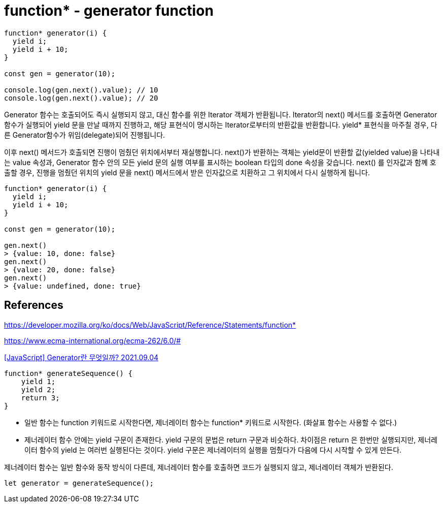 :hardbreaks:
= function* - generator function

[source,javascript]
----
function* generator(i) {
  yield i;
  yield i + 10;
}

const gen = generator(10);

console.log(gen.next().value); // 10
console.log(gen.next().value); // 20
----

====
Generator 함수는 호출되어도 즉시 실행되지 않고, 대신 함수를 위한 Iterator 객체가 반환됩니다. Iterator의 next() 메서드를 호출하면 Generator 함수가 실행되어 yield 문을 만날 때까지 진행하고, 해당 표현식이 명시하는 Iterator로부터의 반환값을 반환합니다. yield* 표현식을 마주칠 경우, 다른 Generator함수가 위임(delegate)되어 진행됩니다.

이후 next() 메서드가 호출되면 진행이 멈췄던 위치에서부터 재실행합니다. next()가 반환하는 객체는 yield문이 반환할 값(yielded value)을 나타내는 value 속성과, Generator 함수 안의 모든 yield 문의 실행 여부를 표시하는 boolean 타입의 done 속성을 갖습니다. next() 를 인자값과 함꼐 호출할 경우, 진행을 멈췄던 위치의 yield 문을 next() 메서드에서 받은 인자값으로 치환하고 그 위치에서 다시 실행하게 됩니다.
====

[source,javascript]
----
function* generator(i) {
  yield i;
  yield i + 10;
}

const gen = generator(10);

gen.next()
> {value: 10, done: false}
gen.next()
> {value: 20, done: false}
gen.next()
> {value: undefined, done: true}
----

== References
https://developer.mozilla.org/ko/docs/Web/JavaScript/Reference/Statements/function*

https://www.ecma-international.org/ecma-262/6.0/#


https://leego.tistory.com/entry/Generator%EB%9E%80-%EB%AC%B4%EC%97%87%EC%9D%BC%EA%B9%8C[[JavaScript\] Generator란 무엇일까? 2021.09.04]

[source,js]
----
function* generateSequence() {
    yield 1;
    yield 2;
    return 3;
}
----

* 일반 함수는 function 키워드로 시작한다면, 제너레이터 함수는 function* 키워드로 시작한다. (화살표 함수는 사용할 수 없다.)
* 제너레이터 함수 안에는 yield 구문이 존재한다. yield 구문의 문법은 return 구문과 비슷하다. 차이점은 return 은 한번만 실행되지만, 제너레이터 함수의 yield 는 여러번 실행된다는 것이다. yield 구문은 제너레이터의 실행을 멈췄다가 다음에 다시 시작할 수 있게 만든다.

제너레이터 함수는 일반 함수와 동작 방식이 다른데, 제너레이터 함수를 호출하면 코드가 실행되지 않고, 제너레이터 객체가 반환된다.

[source,js]
----
let generator = generateSequence();
----

